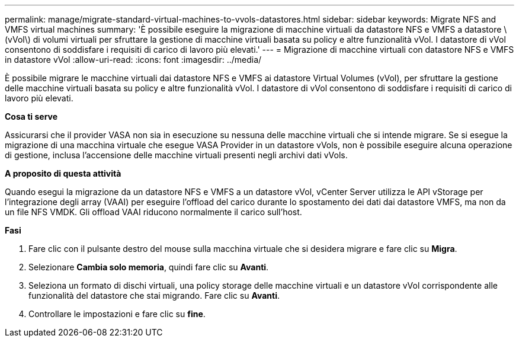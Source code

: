 ---
permalink: manage/migrate-standard-virtual-machines-to-vvols-datastores.html 
sidebar: sidebar 
keywords: Migrate NFS and VMFS virtual machines 
summary: 'È possibile eseguire la migrazione di macchine virtuali da datastore NFS e VMFS a datastore \(vVol\) di volumi virtuali per sfruttare la gestione di macchine virtuali basata su policy e altre funzionalità vVol. I datastore di vVol consentono di soddisfare i requisiti di carico di lavoro più elevati.' 
---
= Migrazione di macchine virtuali con datastore NFS e VMFS in datastore vVol
:allow-uri-read: 
:icons: font
:imagesdir: ../media/


[role="lead"]
È possibile migrare le macchine virtuali dai datastore NFS e VMFS ai datastore Virtual Volumes (vVol), per sfruttare la gestione delle macchine virtuali basata su policy e altre funzionalità vVol. I datastore di vVol consentono di soddisfare i requisiti di carico di lavoro più elevati.

*Cosa ti serve*

Assicurarsi che il provider VASA non sia in esecuzione su nessuna delle macchine virtuali che si intende migrare. Se si esegue la migrazione di una macchina virtuale che esegue VASA Provider in un datastore vVols, non è possibile eseguire alcuna operazione di gestione, inclusa l'accensione delle macchine virtuali presenti negli archivi dati vVols.

*A proposito di questa attività*

Quando esegui la migrazione da un datastore NFS e VMFS a un datastore vVol, vCenter Server utilizza le API vStorage per l'integrazione degli array (VAAI) per eseguire l'offload del carico durante lo spostamento dei dati dai datastore VMFS, ma non da un file NFS VMDK. Gli offload VAAI riducono normalmente il carico sull'host.

*Fasi*

. Fare clic con il pulsante destro del mouse sulla macchina virtuale che si desidera migrare e fare clic su *Migra*.
. Selezionare *Cambia solo memoria*, quindi fare clic su *Avanti*.
. Seleziona un formato di dischi virtuali, una policy storage delle macchine virtuali e un datastore vVol corrispondente alle funzionalità del datastore che stai migrando. Fare clic su *Avanti*.
. Controllare le impostazioni e fare clic su *fine*.

